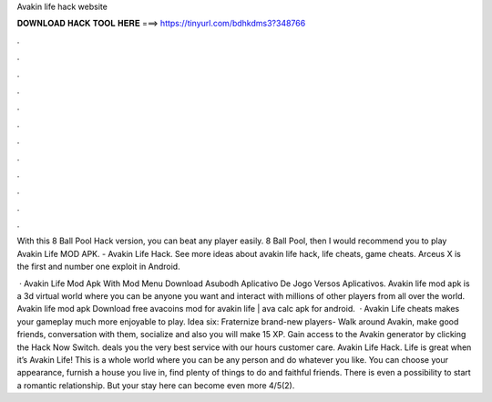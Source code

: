 Avakin life hack website



𝐃𝐎𝐖𝐍𝐋𝐎𝐀𝐃 𝐇𝐀𝐂𝐊 𝐓𝐎𝐎𝐋 𝐇𝐄𝐑𝐄 ===> https://tinyurl.com/bdhkdms3?348766



.



.



.



.



.



.



.



.



.



.



.



.

With this 8 Ball Pool Hack version, you can beat any player easily. 8 Ball Pool, then I would recommend you to play Avakin Life MOD APK. - Avakin Life Hack. See more ideas about avakin life hack, life cheats, game cheats. Arceus X is the first and number one exploit in Android.

 · Avakin Life Mod Apk With Mod Menu Download Asubodh Aplicativo De Jogo Versos Aplicativos. Avakin life mod apk is a 3d virtual world where you can be anyone you want and interact with millions of other players from all over the world. Avakin life mod apk Download free avacoins mod for avakin life | ava calc apk for android.  · Avakin Life cheats makes your gameplay much more enjoyable to play. Idea six: Fraternize brand-new players- Walk around Avakin, make good friends, conversation with them, socialize and also you will make 15 XP. Gain access to the Avakin generator by clicking the Hack Now Switch. deals you the very best service with our hours customer care. Avakin Life Hack. Life is great when it’s Avakin Life! This is a whole world where you can be any person and do whatever you like. You can choose your appearance, furnish a house you live in, find plenty of things to do and faithful friends. There is even a possibility to start a romantic relationship. But your stay here can become even more 4/5(2).

